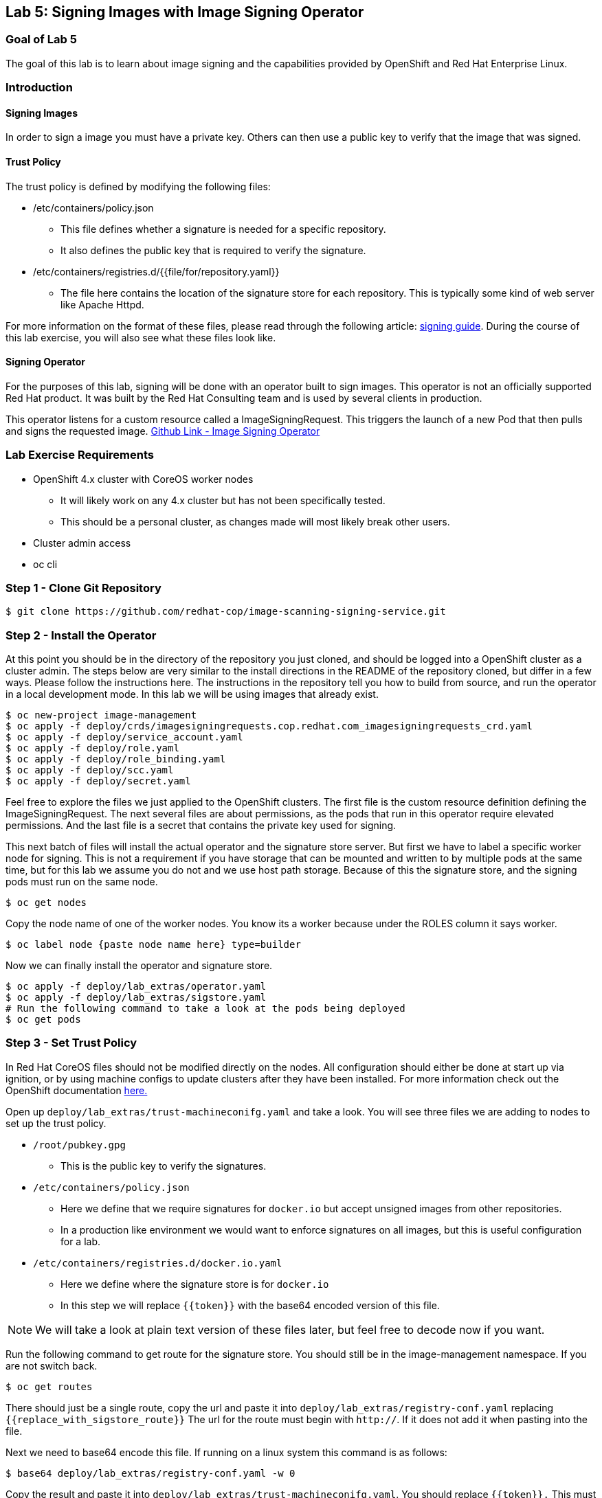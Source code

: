 == Lab 5: Signing Images with Image Signing Operator

=== Goal of Lab 5
The goal of this lab is to learn about image signing and the capabilities provided by OpenShift and Red Hat Enterprise Linux.

=== Introduction

==== Signing Images
In order to sign a image you must have a private key.  Others can then use a public key to verify that the image that was signed.

==== Trust Policy
The trust policy is defined by modifying the following files:

* /etc/containers/policy.json
 - This file defines whether a signature is needed for a specific repository.
 - It also defines the public key that is required to verify the signature.
* /etc/containers/registries.d/{{file/for/repository.yaml}}
 - The file here contains the location of the signature store for each repository.  This is typically some kind of web server like Apache Httpd.

For more information on the format of these files, please read through the following article: link:https://access.redhat.com/articles/3116561[signing guide].  During the course of this lab exercise, you will also see what these files look like.

==== Signing Operator
For the purposes of this lab, signing will be done with an operator built to sign images.  This operator is not an officially supported Red Hat product.  It was built by the Red Hat Consulting team and is used by several clients in production.

This operator listens for a custom resource called a ImageSigningRequest.  This triggers the launch of a new Pod that then pulls and signs the requested image.  link:https://github.com/redhat-cop/image-scanning-signing-service/tree/signing-webinar[Github Link - Image Signing Operator]

=== Lab Exercise Requirements
* OpenShift 4.x cluster with CoreOS worker nodes
 - It will likely work on any 4.x cluster but has not been specifically tested.
 - This should be a personal cluster, as changes made will most likely break other users.
* Cluster admin access
* oc cli

=== Step 1 - Clone Git Repository
[source]
$ git clone https://github.com/redhat-cop/image-scanning-signing-service.git

=== Step 2 - Install the Operator
At this point you should be in the directory of the repository you just cloned, and should be logged into a OpenShift cluster as a cluster admin.
The steps below are very similar to the install directions in the README of the repository cloned, but differ in a few ways.  Please follow the instructions here.  The instructions in the repository tell you how to build from source, and run the operator in a local development mode.  In this lab we will be using images that already exist.

[source]
----
$ oc new-project image-management
$ oc apply -f deploy/crds/imagesigningrequests.cop.redhat.com_imagesigningrequests_crd.yaml
$ oc apply -f deploy/service_account.yaml
$ oc apply -f deploy/role.yaml
$ oc apply -f deploy/role_binding.yaml
$ oc apply -f deploy/scc.yaml
$ oc apply -f deploy/secret.yaml
----

Feel free to explore the files we just applied to the OpenShift clusters.  The first file is the custom resource definition defining the ImageSigningRequest.  The next several files are about permissions, as the pods that run in this operator require elevated permissions.  And the last file is a secret that contains the private key used for signing.

This next batch of files will install the actual operator and the signature store server.
But first we have to label a specific worker node for signing.  This is not a requirement if you have storage that can be mounted and written to by multiple pods at the same time, but for this lab we assume you do not and we use host path storage.  Because of this the signature store, and the signing pods must run on the same node.

[source]
$ oc get nodes

Copy the node name of one of the worker nodes. You know its a worker because under the ROLES column it says worker.

[source]
$ oc label node {paste node name here} type=builder

Now we can finally install the operator and signature store.

[source]
----
$ oc apply -f deploy/lab_extras/operator.yaml
$ oc apply -f deploy/lab_extras/sigstore.yaml
# Run the following command to take a look at the pods being deployed
$ oc get pods
----

=== Step 3 - Set Trust Policy
In Red Hat CoreOS files should not be modified directly on the nodes.  All configuration should either be done at start up via ignition, or by using machine configs to update clusters after they have been installed.  For more information check out the OpenShift documentation link:https://docs.openshift.com/container-platform/4.3/architecture/architecture-rhcos.html[here.]

Open up `deploy/lab_extras/trust-machineconifg.yaml` and take a look.  You will see three files we are adding to nodes to set up the trust policy.

* `/root/pubkey.gpg`
 - This is the public key to verify the signatures.
* `/etc/containers/policy.json`
 - Here we define that we require signatures for `docker.io` but accept unsigned images from other repositories.
 - In a production like environment we would want to enforce signatures on all images, but this is useful configuration for a lab.
* `/etc/containers/registries.d/docker.io.yaml`
 - Here we define where the signature store is for `docker.io`
 - In this step we will replace `{{token}}` with the base64 encoded version of this file.

NOTE: We will take a look at plain text version of these files later, but feel free to decode now if you want.

Run the following command to get route for the signature store.  You should still be in the image-management namespace.  If you are not switch back.
[source]
$ oc get routes

There should just be a single route, copy the url and paste it into `deploy/lab_extras/registry-conf.yaml` replacing `{{replace_with_sigstore_route}}`
The url for the route must begin with `http://`. If it does not add it when pasting into the file.

Next we need to base64 encode this file.  If running on a linux system this command is as follows:
[source]
$ base64 deploy/lab_extras/registry-conf.yaml -w 0

Copy the result and paste it into `deploy/lab_extras/trust-machineconifg.yaml`.  You should replace `{{token}}.` This must be a single line. That is what the `-w 0` is for.  Telling it to not wrap the result onto a new line.  If using some other tool to encode make sure the result has no new lines in it.

Now apply the machine config.
[source]
$ oc apply -f deploy/lab_extras/trust-machineconifg.yaml

This will take a few minutes to update the worker nodes in a cluster.  Wait until all nodes have been updated to move forward.
To validate that this worked and is finished run the following command:
[source]
$ oc get machineconfig

You should see at the bottom of the list something that looks like this `rendered-worker-XXXXXXXXXXXXXX` that was created moments after you applied the machine config.  This combines all the machine configs that apply to a node and renders them into one to be applied.

Now run:
[source]
----
$ oc get machineconfigpools
# if you want add a -w to the end of the previous command.  It will wait and update with new results.  You must exit when the machineconfigpool is finished being updated.
----

Wait until the worker is no longer updating. MACHINECOUNT = READYMACHINECOUNT = UPDATEDMACHINECOUNT

==== Step 4  - Explore Worker Nodes
[source]
$ oc get nodes

Copy the node name of one of the worker nodes.  You know its a worker because under the ROLES column it says worker.

[source]
$ oc debug node/{paste node name here}

You should now have a shell on a debug container running on one of the worker nodes.
Run the following command to use host binaries:
[source]
$ chroot /host

This makes it so you have access to the host binaries and file system.  Run the following commands and take a look at the files that control trust on the nodes.

[source]
----
$ cat /etc/containers/policy.json
$ cat /etc/containers/registries.d/docker.io.yaml
----

Now if we try to pull a image from `docker.io` directly on this node, we should get an error saying the image has not been signed.

[source]
$ podman pull docker.io/library/mysql

Now exit from the debug pod.
[source]
----
$ exit
# that exited from from the chroot command.
$ exit
# now we are exited from the pod.
----

=== Step 5 Lets Deploy a Application
In this step we will sign and deploy an application from docker.io

First lets watch the application fail to deploy.  We will use a basic nginx container to test this.
[source]
----
$ oc new-project nginx-test
$ oc import-image nginx --from="docker.io/nginxinc/nginx-unprivileged" --confirm
$ oc new-app nginx
----

If we set up everything correctly this pod should not have deployed.
[source]
----
$ oc get pods
# if it is still in status CreatingContainer just run the command a few more times or add -w.
----

We should see an image pull backoff.  If we describe the pod we can see the events that show the image pull error occurs because the image is not signed.
[source]
$ oc describe pod {paste pod id from above}

Now lets sign the image so it can deploy.  Lets take a look at the ImageSigningRequest custom resource.  Open up the file `deploy/lab_extras/signing-request.yaml` and take a look.  You can see we are telling it to sign the latest nginx ImageStreamTag.  Now lets apply that file.
[source]
$ oc apply -f deploy/lab_extras/signing-request.yaml

The signing operator is now going to see this new ImageSigningRequest and launch a signing pod to actually sign the image.  Lets take a look at the logs of that signing pod:
[source]
----
$ oc get pods -n image-management
# copy the pod id of the most recently created pod (its a 32 character hex string)
$ oc logs -f {paste pod id} -n image-management
----

You can see that the pod first pulls, then signs the image.

[source]
$ oc get imagesigningrequests nginx-1 -o yaml

If you look at the status section, it will show you that the signing process completed successfully.

We can take a look at the signature itself too:
[source]
$ oc get routes -n image-management

Copy the route url and paste it into your browser as follows: `{route_url}/nginxinc`. If you navigate down, you should see a signature created a few moments ago.  You can click it and download it if you want, but it is just binary content.

By this point the application should have deployed since we created the signature.  OpenShift will periodically retry pulling the image and once the signature is in the signature store the app should deploy.
[source]
$ oc get pods

The nginx pod should be running and ready. If it is not you can give it another minute or two, if you want to force a redeployment which will attempt to pull again run this:
[source]
$ oc rollout latest nginx
